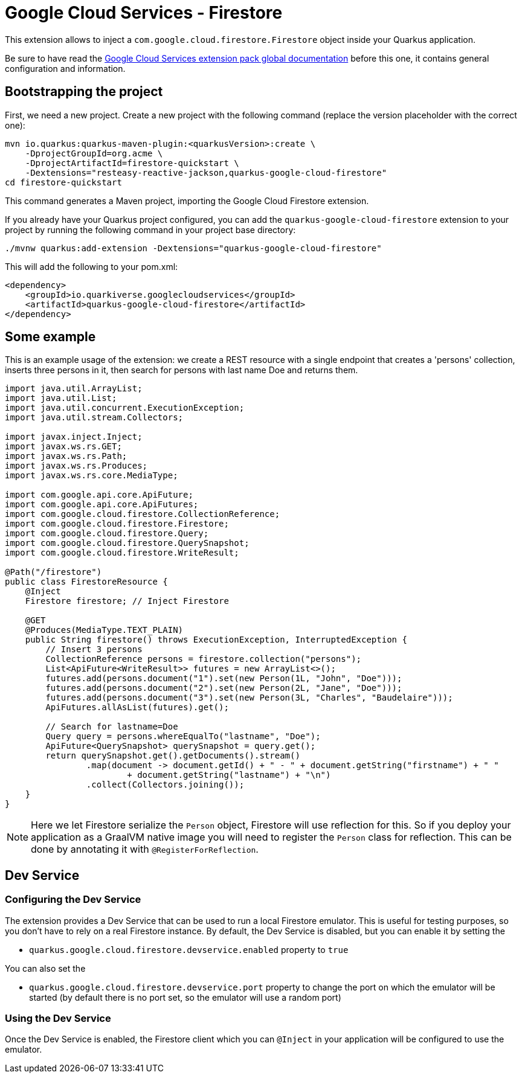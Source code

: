 = Google Cloud Services - Firestore

This extension allows to inject a `com.google.cloud.firestore.Firestore` object inside your Quarkus application.

Be sure to have read the https://quarkiverse.github.io/quarkiverse-docs/quarkus-google-cloud-services/main/index.html[Google Cloud Services extension pack global documentation] before this one, it contains general configuration and information.

== Bootstrapping the project

First, we need a new project.
Create a new project with the following command (replace the version placeholder with the correct one):

[source,shell script]
----
mvn io.quarkus:quarkus-maven-plugin:<quarkusVersion>:create \
    -DprojectGroupId=org.acme \
    -DprojectArtifactId=firestore-quickstart \
    -Dextensions="resteasy-reactive-jackson,quarkus-google-cloud-firestore"
cd firestore-quickstart
----

This command generates a Maven project, importing the Google Cloud Firestore extension.

If you already have your Quarkus project configured, you can add the `quarkus-google-cloud-firestore` extension to your project by running the following command in your project base directory:

[source,shell script]
----
./mvnw quarkus:add-extension -Dextensions="quarkus-google-cloud-firestore"
----

This will add the following to your pom.xml:

[source,xml]
----
<dependency>
    <groupId>io.quarkiverse.googlecloudservices</groupId>
    <artifactId>quarkus-google-cloud-firestore</artifactId>
</dependency>
----

== Some example

This is an example usage of the extension: we create a REST resource with a single endpoint that creates a 'persons' collection, inserts three persons in it, then search for persons with last name Doe and returns them.

[source,java]
----
import java.util.ArrayList;
import java.util.List;
import java.util.concurrent.ExecutionException;
import java.util.stream.Collectors;

import javax.inject.Inject;
import javax.ws.rs.GET;
import javax.ws.rs.Path;
import javax.ws.rs.Produces;
import javax.ws.rs.core.MediaType;

import com.google.api.core.ApiFuture;
import com.google.api.core.ApiFutures;
import com.google.cloud.firestore.CollectionReference;
import com.google.cloud.firestore.Firestore;
import com.google.cloud.firestore.Query;
import com.google.cloud.firestore.QuerySnapshot;
import com.google.cloud.firestore.WriteResult;

@Path("/firestore")
public class FirestoreResource {
    @Inject
    Firestore firestore; // Inject Firestore

    @GET
    @Produces(MediaType.TEXT_PLAIN)
    public String firestore() throws ExecutionException, InterruptedException {
        // Insert 3 persons
        CollectionReference persons = firestore.collection("persons");
        List<ApiFuture<WriteResult>> futures = new ArrayList<>();
        futures.add(persons.document("1").set(new Person(1L, "John", "Doe")));
        futures.add(persons.document("2").set(new Person(2L, "Jane", "Doe")));
        futures.add(persons.document("3").set(new Person(3L, "Charles", "Baudelaire")));
        ApiFutures.allAsList(futures).get();

        // Search for lastname=Doe
        Query query = persons.whereEqualTo("lastname", "Doe");
        ApiFuture<QuerySnapshot> querySnapshot = query.get();
        return querySnapshot.get().getDocuments().stream()
                .map(document -> document.getId() + " - " + document.getString("firstname") + " "
                        + document.getString("lastname") + "\n")
                .collect(Collectors.joining());
    }
}
----

NOTE: Here we let Firestore serialize the `Person` object, Firestore will use reflection for this.
So if you deploy your application as a GraalVM native image you will need to register the `Person` class for reflection.
This can be done by annotating it with `@RegisterForReflection`.

== Dev Service

=== Configuring the Dev Service

The extension provides a Dev Service that can be used to run a local Firestore emulator.
This is useful for testing purposes, so you don't have to rely on a real Firestore instance.
By default, the Dev Service is disabled, but you can enable it by setting the

* `quarkus.google.cloud.firestore.devservice.enabled` property to `true`

You can also set the

* `quarkus.google.cloud.firestore.devservice.port` property to change the port on which the emulator will be started (by default there is no port set, so the emulator will use a random port)

=== Using the Dev Service

Once the Dev Service is enabled, the Firestore client which you can `@Inject` in your application will be configured to use the emulator.

